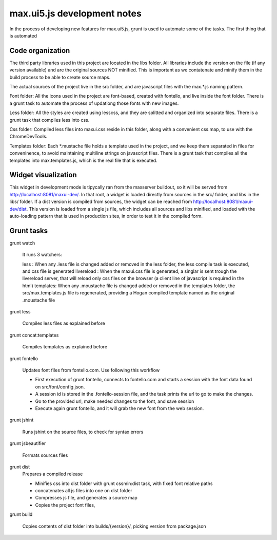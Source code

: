 max.ui5.js development notes
===========================


In the process of developing new features for max.ui5.js, grunt is used to automate some of the tasks.
The first thing that is automated


Code organization
-----------------

The third party libraries used in this project are located in the libs folder. All libraries include the version on the file (if any version available) and
are the original sources NOT minified. This is important as we contatenate and minify them in the build process to be able to create source maps.

The actual sources of the project live in the src folder, and are javascript files with the max.*.js naming pattern.

Font folder: All the icons used in the project are font-based, created with fontello, and live inside the font folder. There is a grunt task to automate the process
of updationg those fonts with new images.

Less folder: All the styles are created using lesscss, and they are splitted and organized into separate files. There is a grunt task that compiles less into css.

Css folder: Compiled less files into maxui.css reside in this folder, along with a convenient css.map, to use with the ChromeDevTools.

Templates folder: Each *.mustache file holds a template used in the project, and we keep them separated in files for conveninence, to avoid maintaining multiline strings
on javascript files. There is a grunt task that compiles all the templates into max.templates.js, which is the real file that is executed.


Widget visualization
--------------------

This widget in development mode is tipycally ran from the maxserver buildout, so it will be served from http://localhost:8081/maxui-dev/. In that root, a widget is
loaded directly from sources in the src/ folder, and libs in the libs/ folder. If a dist version is compiled from sources, the widget can be reached from http://localhost:8081/maxui-dev/dist.
This version is loaded from a single js file, which includes all sources and libs minified, and loaded with the auto-loading pattern that is used in production sites, in order to test it in the compiled form.


Grunt tasks
-----------

grunt watch

    It runs 3 watchers:

    less : When any .less file is changed added or removed in the less folder, the less compile task is executed, and css file is generated
    livereload : When the maxui.css file is generated, a singlar is sent trough the livereload server, that will reload only css files on the browser (a client line of javascript is required in the html)
    templates: When any .moustache file is changed added or removed in the templates folder, the src/max.templates.js file is regenerated, providing a Hogan compiled template named as the original .moustache file

grunt less

    Compiles less files as explained before

grunt concat:templates

    Compiles templates as explained before

grunt fontello

    Updates font files from fontello.com. Use following this workflow

    - First execution of grunt fontello, connects to fontello.com and starts a session with the font data found on src/font/config.json.
    - A session id is stored in the .fontello-session file, and the task prints the url to go to make the changes.
    - Go to the provided url, make needed changes to the font, and save session
    - Execute again grunt fontello, and it will grab the new font from the web session.

grunt jshint

    Runs jshint on the source files, to check for syntax errors

grunt jsbeautifier

    Formats sources files

grunt dist
    Prepares a compiled release

    - Minifies css into dist folder with grunt cssmin:dist task, with fixed font relative paths
    - concatenates all js files into one on dist folder
    - Compresses js file, and generates a source map
    - Copies the project font files,

grunt build

    Copies contents of dist folder into builds/{version}/, picking version from package.json

